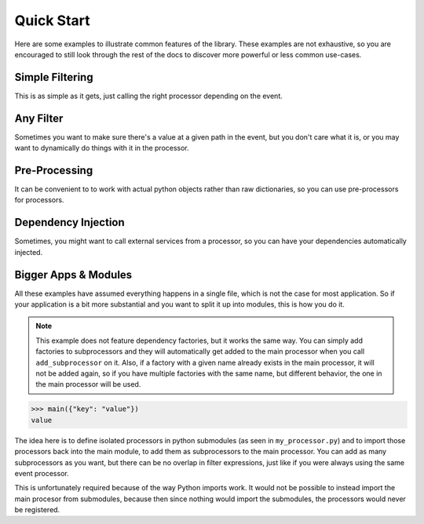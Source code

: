 Quick Start
===========

Here are some examples to illustrate common features of the library. These examples are not exhaustive, so you are
encouraged to still look through the rest of the docs to discover more powerful or less common use-cases.

Simple Filtering
----------------

This is as simple as it gets, just calling the right processor depending on the event.

.. testcode::

    from typing import Dict

    from event_processor import EventProcessor


    event_processor = EventProcessor()


    @event_processor.processor({"service.type": "service_a"})
    def process_service_a(event: Dict):
        return event["service"]["status"] == "up"

    @event_processor.processor({"service.type": "service_b"})
    def process_service_b(event: Dict):
        return event["service"]["authorized"]

    service_a_event = {
        "service": {
            "type": "service_a",
            "status": "down"
        }
    }
    service_b_event = {
        "service": {
            "type": "service_b",
            "authorized": False
        }
    }

    print(event_processor.invoke(service_a_event), event_processor.invoke(service_b_event))

.. testoutput::

    False False

Any Filter
----------

Sometimes you want to make sure there's a value at a given path in the event, but you don't care what it is, or you may
want to dynamically do things with it in the processor.

.. testcode::

    from typing import Any, Dict

    from event_processor import EventProcessor


    event_processor = EventProcessor()


    @event_processor.processor({"user.email": Any})
    def process_user(event: Dict):
        return event["user"]["email"] == "admin@example.com"

    print(
        event_processor.invoke({"user": {"email": "admin@example.com"}}),
        event_processor.invoke({"user": {"email": "not-admin@example.com"}})
    )

.. testoutput::

    True False

Pre-Processing
--------------

It can be convenient to to work with actual python objects rather than raw dictionaries, so you can use pre-processors
for processors.

.. testcode::

    from dataclasses import dataclass
    from typing import Any, Dict

    from event_processor import EventProcessor


    event_processor = EventProcessor()


    database = {
        "user@example.com": {"role": "user"},
        "admin@example.com": {"role": "admin"}
    }

    @dataclass
    class User:
        email: str
        role: str

    def event_to_user(event: Dict):
        email = event["user"]["email"]
        role = database.get(email, {}).get("role")
        return User(email=email, role=role)

    @event_processor.processor({"user.email": Any}, pre_processor=event_to_user)
    def process_user(user: User):
        return user.role == "admin"

    print(
        event_processor.invoke({"user": {"email": "user@example.com"}}),
        event_processor.invoke({"user": {"email": "admin@example.com"}})
    )

.. testoutput::

    False True


Dependency Injection
--------------------

Sometimes, you might want to call external services from a processor, so you can have your dependencies automatically
injected.

.. testcode::

    from typing import Any

    from event_processor import EventProcessor


    event_processor = EventProcessor()


    class FakeBotoClient:
        parameters = {"admin_email": "admin@example.com"}

        def get_parameter(self, Name=""):
            return {"Parameter": {"Value": self.parameters.get(Name)}}

    @event_processor.dependency_factory
    def boto3_clients(client_name: str):
        if client_name == "ssm":
            return FakeBotoClient()
        else:
            raise NotImplementedError()

    @event_processor.processor({"user.email": Any}, boto3_clients=("ssm",))
    def process_user(event: Dict, ssm_client: FakeBotoClient):
        ssm_response = ssm_client.get_parameter(Name="admin_email")
        admin_email = ssm_response["Parameter"]["Value"]
        return event["user"]["email"] == admin_email

    print(
        event_processor.invoke({"user": {"email": "admin@example.com"}}),
        event_processor.invoke({"user": {"email": "user@example.com"}})
    )

.. testoutput::

    True False

Bigger Apps & Modules
---------------------

All these examples have assumed everything happens in a single file, which is not the case for most application. So if
your application is a bit more substantial and you want to split it up into modules, this is how you do it.

.. note::

   This example does not feature dependency factories, but it works the same way. You can simply add factories to
   subprocessors and they will automatically get added to the main processor when you call ``add_subprocessor`` on it.
   Also, if a factory with a given name already exists in the main processor, it will not be added again, so if you have
   multiple factories with the same name, but different behavior, the one in the main processor will be used.

.. code-block:: python
   :caption: my_processor.py

   from event_processor import EventProcessor


   event_processor = EventProcessor()


   @event_processor.processor({"key": "value"})
   def my_processor(event):
      return event["key"]

.. code-block:: python
   :caption: main.py

   from event_processor import EventProcessor

   from src.my_processor import event_processor as my_processor


   main_processor = EventProcessor()
   main_processor.add_subprocessor(my_processor)


   def main(event):
      print(main_processor.invoke(event))

.. code-block::

   >>> main({"key": "value"})
   value


The idea here is to define isolated processors in python submodules (as seen in ``my_processor.py``) and to import those
processors back into the main module, to add them as subprocessors to the main processor. You can add as many
subprocessors as you want, but there can be no overlap in filter expressions, just like if you were always using the
same event processor.

This is unfortunately required because of the way Python imports work. It would not be possible to instead import the
main procesor from submodules, because then since nothing would import the submodules, the processors would never be
registered.
